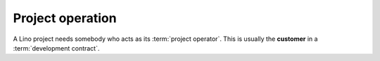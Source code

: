 =================
Project operation
=================

A Lino project needs somebody who acts as its :term:`project operator`.
This is usually the **customer** in a :term:`development contract`.


.. glossary::


    Project operator

        Brings a :term:`Lino software project` into life.
        Plans the project and decides about its destiny.
        Decides which features to add or to remove.
        Does strategic decisions.

        Delegates responsibilities to other actors:
        a :term:`system administrator`,
        a :term:`server provider`,
        a :term:`server maintainer`
        and an :term:`application expert`.
        Organizes :term:`end-user support`.

        A small Lino project can be a single site on a single server. In that
        case the project operator is
        :term:`server operator`,
        :term:`site operator`
        and :term:`application operator` in one person.

    Application operator

        When a same :term:`Lino application` is being used on several sites,
        the :term:`operators <site operator>` of these sites collaborate and
        maintain the application as their shared :term:`Lino software project`.

    Server operator

        Operates a given :term:`Lino server`.

        Takes care for the reliable operation of the sites on a given server.


    Site operator

        Operates a given :term:`Lino site`.
        Is the owner of the data stored on that site.
        Is legally responsible for protecting that data against privacy issues.
        Manages access permissions to individual :term:`end users <end user>`.

    System administrator

        Manages the general IT system of a :term:`project operator`. Installs,
        configures and maintains :term:`client devices <client device>` as
        required.

    Site manager

        Manages a :term:`Lino site` via its web interface. Creates accounts for
        :term:`end users <end user>` and can change site-wide configuration
        settings. Has full access to all functions provided via the web
        interface.

    End user

        A human who uses a given :term:`Lino site` for their work.

    Key user

        An experienced :term:`end user` who knows every detail about how to use
        a given part of the application, who can explain this to their colleagues and
        who can give first-level support.

    End-user support

        Gives first-level support to :term:`end users <end user>`.

        The support provider is always available when end users need them.
        Forwards the request other actors if they cannot help directly.
        Organizes trainings for :term:`end users <end user>` and :term:`key users <key user>`.

    End-user documentation

        Documentation written for :term:`end users <end user>` of a given
        :term:`Lino application`.



